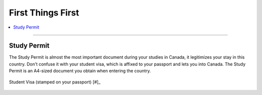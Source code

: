 First Things First
==================
.. contents:: 
   :local:
   :depth: 2

----

Study Permit
------------

The Study Permit is almost the most important document during your studies in Canada, it legitimizes your stay in this country. Don't confuse it with your student visa, which is affixed to your passport and lets you into Canada. The Study Permit is an A4-sized document you obtain when entering the country.

.. figure:: exhibit/study_visa.jpg
   :width: 300px
   :align: center

   Student Visa (stamped on your passport) [#]_